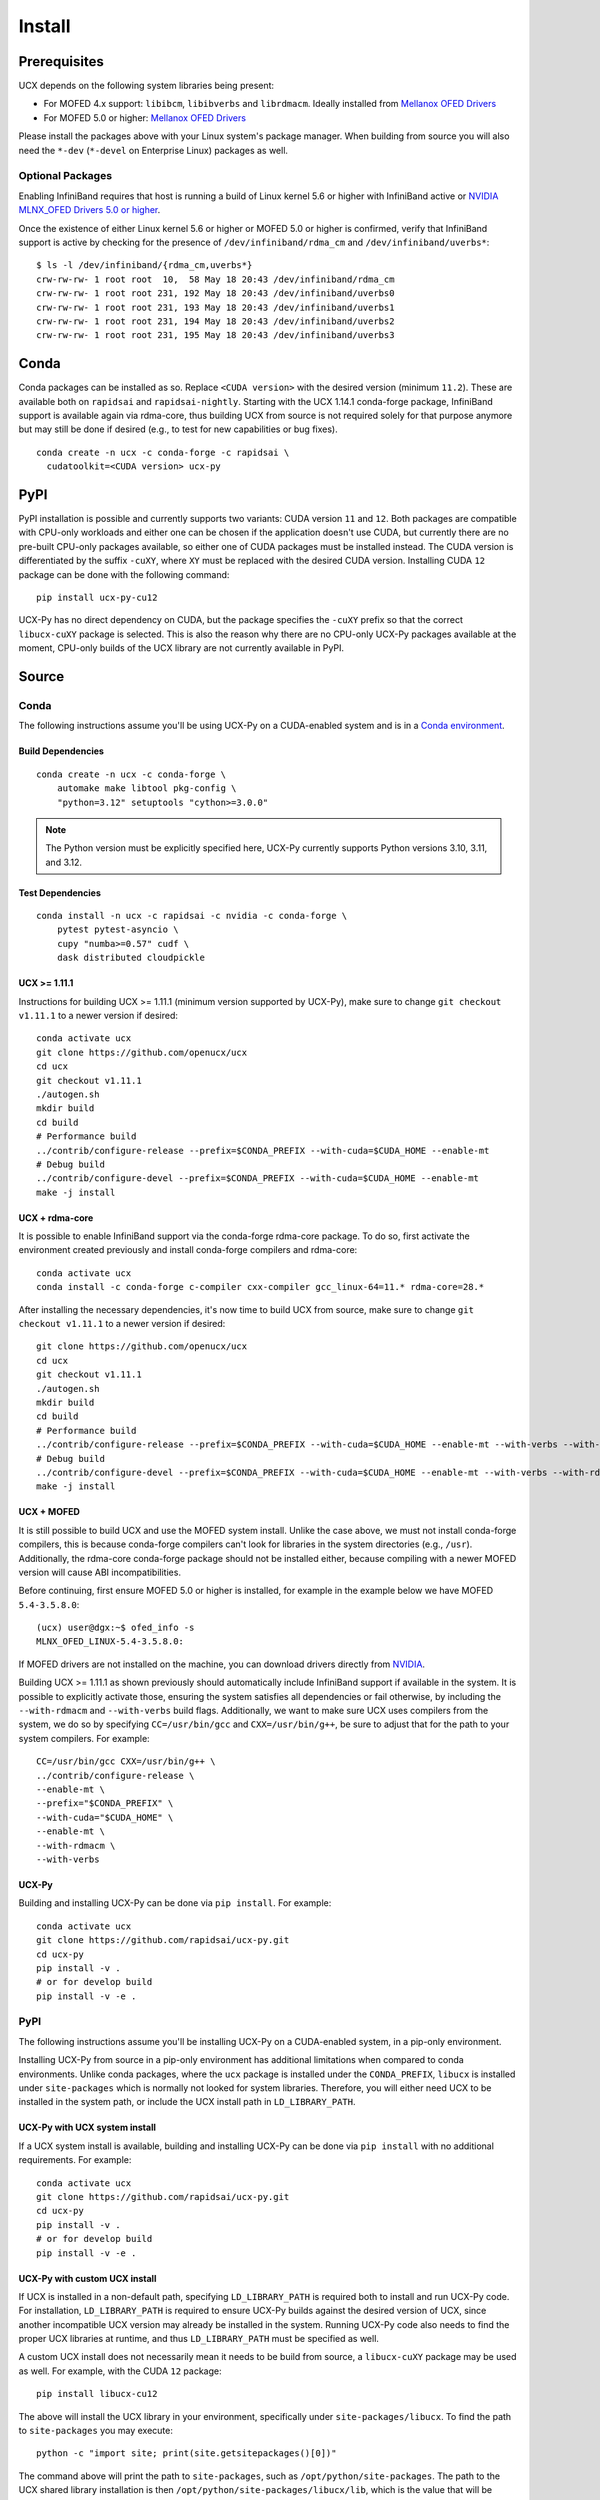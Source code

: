 Install
=======

Prerequisites
-------------

UCX depends on the following system libraries being present:

* For MOFED 4.x support: ``libibcm``, ``libibverbs`` and ``librdmacm``. Ideally installed from `Mellanox OFED Drivers <https://www.mellanox.com/products/infiniband-drivers/linux/mlnx_ofed>`_
* For MOFED 5.0 or higher: `Mellanox OFED Drivers <https://www.mellanox.com/products/infiniband-drivers/linux/mlnx_ofed>`_

Please install the packages above with your Linux system's package manager.
When building from source you will also need the ``*-dev`` (``*-devel`` on
Enterprise Linux) packages as well.

Optional Packages
~~~~~~~~~~~~~~~~~

Enabling InfiniBand requires that host is running a build of Linux kernel 5.6 or higher with InfiniBand active or
`NVIDIA MLNX_OFED Drivers 5.0 or higher <https://network.nvidia.com/products/infiniband-drivers/linux/mlnx_ofed/>`_.

Once the existence of either Linux kernel 5.6 or higher or MOFED 5.0 or higher is confirmed, verify that InfiniBand
support is active by checking for the presence of ``/dev/infiniband/rdma_cm`` and ``/dev/infiniband/uverbs*``:

::

    $ ls -l /dev/infiniband/{rdma_cm,uverbs*}
    crw-rw-rw- 1 root root  10,  58 May 18 20:43 /dev/infiniband/rdma_cm
    crw-rw-rw- 1 root root 231, 192 May 18 20:43 /dev/infiniband/uverbs0
    crw-rw-rw- 1 root root 231, 193 May 18 20:43 /dev/infiniband/uverbs1
    crw-rw-rw- 1 root root 231, 194 May 18 20:43 /dev/infiniband/uverbs2
    crw-rw-rw- 1 root root 231, 195 May 18 20:43 /dev/infiniband/uverbs3

Conda
-----

Conda packages can be installed as so. Replace ``<CUDA version>`` with the
desired version (minimum ``11.2``). These are available both on ``rapidsai``
and ``rapidsai-nightly``. Starting with the UCX 1.14.1 conda-forge package,
InfiniBand support is available again via rdma-core, thus building UCX
from source is not required solely for that purpose anymore but may still
be done if desired (e.g., to test for new capabilities or bug fixes).

::

    conda create -n ucx -c conda-forge -c rapidsai \
      cudatoolkit=<CUDA version> ucx-py

PyPI
----

PyPI installation is possible and currently supports two variants: CUDA
version ``11`` and ``12``. Both packages are compatible with CPU-only
workloads and either one can be chosen if the application doesn't use
CUDA, but currently there are no pre-built CPU-only packages available,
so either one of CUDA packages must be installed instead. The CUDA
version is differentiated by the suffix ``-cuXY``, where ``XY`` must be
replaced with the desired CUDA version. Installing CUDA ``12`` package
can be done with the following command:

::

    pip install ucx-py-cu12


UCX-Py has no direct dependency on CUDA, but the package specifies the
``-cuXY`` prefix so that the correct ``libucx-cuXY`` package is selected.
This is also the reason why there are no CPU-only UCX-Py packages
available at the moment, CPU-only builds of the UCX library are not
currently available in PyPI.

Source
------

Conda
~~~~~

The following instructions assume you'll be using UCX-Py on a CUDA-enabled system and is in a `Conda environment <https://docs.conda.io/projects/conda/en/latest/>`_.


Build Dependencies
^^^^^^^^^^^^^^^^^^

::

    conda create -n ucx -c conda-forge \
        automake make libtool pkg-config \
        "python=3.12" setuptools "cython>=3.0.0"

.. note::
    The Python version must be explicitly specified here, UCX-Py currently supports
    Python versions 3.10, 3.11, and 3.12.

Test Dependencies
^^^^^^^^^^^^^^^^^

::

    conda install -n ucx -c rapidsai -c nvidia -c conda-forge \
        pytest pytest-asyncio \
        cupy "numba>=0.57" cudf \
        dask distributed cloudpickle


UCX >= 1.11.1
^^^^^^^^^^^^^

Instructions for building UCX >= 1.11.1 (minimum version supported by UCX-Py), make sure to change ``git checkout v1.11.1`` to a newer version if desired:

::

    conda activate ucx
    git clone https://github.com/openucx/ucx
    cd ucx
    git checkout v1.11.1
    ./autogen.sh
    mkdir build
    cd build
    # Performance build
    ../contrib/configure-release --prefix=$CONDA_PREFIX --with-cuda=$CUDA_HOME --enable-mt
    # Debug build
    ../contrib/configure-devel --prefix=$CONDA_PREFIX --with-cuda=$CUDA_HOME --enable-mt
    make -j install


UCX + rdma-core
^^^^^^^^^^^^^^^

It is possible to enable InfiniBand support via the conda-forge rdma-core package. To do so, first activate the environment created previously and install conda-forge compilers and rdma-core:

::

    conda activate ucx
    conda install -c conda-forge c-compiler cxx-compiler gcc_linux-64=11.* rdma-core=28.*


After installing the necessary dependencies, it's now time to build UCX from source, make sure to change ``git checkout v1.11.1`` to a newer version if desired:

::

    git clone https://github.com/openucx/ucx
    cd ucx
    git checkout v1.11.1
    ./autogen.sh
    mkdir build
    cd build
    # Performance build
    ../contrib/configure-release --prefix=$CONDA_PREFIX --with-cuda=$CUDA_HOME --enable-mt --with-verbs --with-rdmacm
    # Debug build
    ../contrib/configure-devel --prefix=$CONDA_PREFIX --with-cuda=$CUDA_HOME --enable-mt --with-verbs --with-rdmacm
    make -j install


UCX + MOFED
^^^^^^^^^^^

It is still possible to build UCX and use the MOFED system install. Unlike the case above, we must not install conda-forge compilers, this
is because conda-forge compilers can't look for libraries in the system directories (e.g., ``/usr``). Additionally, the rdma-core conda-forge package
should not be installed either, because compiling with a newer MOFED version will cause ABI incompatibilities.

Before continuing, first ensure MOFED 5.0 or higher is installed, for example in the example below we have MOFED ``5.4-3.5.8.0``:

::

    (ucx) user@dgx:~$ ofed_info -s
    MLNX_OFED_LINUX-5.4-3.5.8.0:

If MOFED drivers are not installed on the machine, you can download drivers directly from
`NVIDIA <https://network.nvidia.com/products/infiniband-drivers/linux/mlnx_ofed/>`_.

Building UCX >= 1.11.1 as shown previously should automatically include InfiniBand support if available in the system. It is possible to explicitly
activate those, ensuring the system satisfies all dependencies or fail otherwise, by including the ``--with-rdmacm`` and ``--with-verbs`` build flags.
Additionally, we want to make sure UCX uses compilers from the system, we do so by specifying ``CC=/usr/bin/gcc`` and ``CXX=/usr/bin/g++``, be sure
to adjust that for the path to your system compilers. For example:

::

    CC=/usr/bin/gcc CXX=/usr/bin/g++ \
    ../contrib/configure-release \
    --enable-mt \
    --prefix="$CONDA_PREFIX" \
    --with-cuda="$CUDA_HOME" \
    --enable-mt \
    --with-rdmacm \
    --with-verbs


UCX-Py
^^^^^^

Building and installing UCX-Py can be done via ``pip install``. For example:

::

    conda activate ucx
    git clone https://github.com/rapidsai/ucx-py.git
    cd ucx-py
    pip install -v .
    # or for develop build
    pip install -v -e .


PyPI
~~~~

The following instructions assume you'll be installing UCX-Py on a CUDA-enabled system, in a pip-only environment.

Installing UCX-Py from source in a pip-only environment has additional limitations when compared to conda environments. Unlike conda packages, where the ``ucx`` package is installed under the ``CONDA_PREFIX``, ``libucx`` is installed under ``site-packages`` which is normally not looked for system libraries. Therefore, you will either need UCX to be installed in the system path, or include the UCX install path in ``LD_LIBRARY_PATH``.


UCX-Py with UCX system install
^^^^^^^^^^^^^^^^^^^^^^^^^^^^^^

If a UCX system install is available, building and installing UCX-Py can be done via ``pip install`` with no additional requirements. For example:

::

    conda activate ucx
    git clone https://github.com/rapidsai/ucx-py.git
    cd ucx-py
    pip install -v .
    # or for develop build
    pip install -v -e .


UCX-Py with custom UCX install
^^^^^^^^^^^^^^^^^^^^^^^^^^^^^^

If UCX is installed in a non-default path, specifying ``LD_LIBRARY_PATH`` is required both to install and run UCX-Py code. For installation, ``LD_LIBRARY_PATH`` is required to ensure UCX-Py builds against the desired version of UCX, since another incompatible UCX version may already be installed in the system. Running UCX-Py code also needs to find the proper UCX libraries at runtime, and thus ``LD_LIBRARY_PATH`` must be specified as well.

A custom UCX install does not necessarily mean it needs to be build from source, a ``libucx-cuXY`` package may be used as well. For example, with the CUDA ``12`` package:

::

    pip install libucx-cu12

The above will install the UCX library in your environment, specifically under ``site-packages/libucx``. To find the path to ``site-packages`` you may execute:

::

    python -c "import site; print(site.getsitepackages()[0])"

The command above will print the path to ``site-packages``, such as ``/opt/python/site-packages``. The path to the UCX shared library installation is then ``/opt/python/site-packages/libucx/lib``, which is the value that will be specified for ``LD_LIBRARY_PATH``. If you build UCX from source and installed it in a different location, make sure you adjust the value of ``LD_LIBRARY_PATH`` accordingly, or if you built UCX from source and installed it in a path that the system will lookup for libraries by default, specifying ``LD_LIBRARY_PATH`` is unnecessary.

Now installing UCX-Py can be done via ``pip install``:

::

    conda activate ucx
    git clone https://github.com/rapidsai/ucx-py.git
    cd ucx-py
    LD_LIBRARY_PATH=/opt/python/site-packages/libucx/lib pip install -v .
    # or for develop build
    LD_LIBRARY_PATH=/opt/python/site-packages/libucx/lib pip install -v -e .

Now, to run UCX-Py-enabled code specifying ``LD_LIBRARY_PATH`` will also be required. For example:

::

    LD_LIBRARY_PATH=/opt/python/site-packages/libucx/lib python -c "import ucp; print(ucp.get_ucx_version())"

